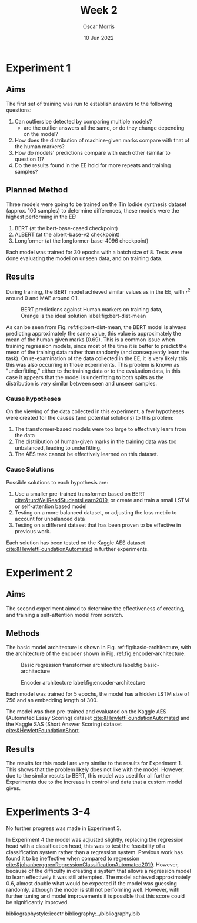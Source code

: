 #+title: Week 2
#+author: Oscar Morris
#+date: 10 Jun 2022
#+options: toc:nil
#+LaTeX_HEADER: \usepackage{indentfirst}


* Experiment 1
** Aims
The first set of training was run to establish answers to the following questions:
 1. Can outliers be detected by comparing multiple models?
    - are the outlier answers all the same, or do they change depending on the model?
 2. How does the distribution of machine-given marks compare with that of the human markers?
 3. How do models' predictions compare with each other (similar to question 1)?
 4. Do the results found in the EE hold for more repeats and training samples?

** Planned Method
Three models were going to be trained on the Tin Iodide synthesis dataset (approx. 100 samples) to determine differences, these models were the highest performing in the EE:
1. BERT (at the bert-base-cased checkpoint)
2. ALBERT (at the albert-base-v2 checkpoint)
3. Longformer (at the longformer-base-4096 checkpoint)

Each model was trained for 30 epochs with a batch size of 8. Tests were done evaluating the model on unseen data, and on training data.

** Results
During training, the BERT model achieved similar values as in the EE, with $r^2$ around $0$ and MAE around 0.1.

#+caption: BERT predictions against Human markers on training data, Orange is the ideal solution label:fig:bert-dist-mean
[[./exp1dist.png]]

As can be seen from Fig. ref:fig:bert-dist-mean, the BERT model is always predicting approximately the same value, this value is approximately the mean of the human given marks ($0.69$). This is a common issue when training regression models, since most of the time it is better to predict the mean of the training data rather than randomly (and consequently learn the task). On re-examination of the data collected in the EE, it is very likely this this was also occurring in those experiments. This problem is known as "underfitting," either to the training data or to the evaluation data, in this case it appears that the model is underfitting to both splits as the distribution is very similar between seen and unseen samples.

*** Cause hypotheses
On the viewing of the data collected in this experiment, a few hypotheses were created for the causes (and potential solutions) to this problem:
1. The transformer-based models were too large to effectively learn from the data
2. The distribution of human-given marks in the training data was too unbalanced, leading to underfitting.
3. The AES task cannot be effectively learned on this dataset.

*** Cause Solutions
Possible solutions to each hypothesis are:
1. Use a smaller pre-trained transformer based on BERT [[cite:&turcWellReadStudentsLearn2019]], or create and train a small LSTM or self-attention based model
2. Testing on a more balanced dataset, or adjusting the loss metric to account for unbalanced data
3. Testing on a different dataset that has been proven to be effective in previous work.

Each solution has been tested on the Kaggle AES dataset [[cite:&HewlettFoundationAutomated]] in further experiments.

* Experiment 2
** Aims
The second experiment aimed to determine the effectiveness of creating, and training a self-attention model from scratch.

** Methods
The basic model architecture is shown in Fig. ref:fig:basic-architecture, with the architecture of the encoder shown in Fig. ref:fig:encoder-architecture.

#+caption: Basic regression transformer architecture label:fig:basic-architecture
#+attr_latex: :height 10cm
[[../model-basic.png]]

#+caption: Encoder architecture label:fig:encoder-architecture
#+attr_latex: :height 8cm
[[../encoder.png]]

Each model was trained for 5 epochs, the model has a hidden LSTM size of 256 and an embedding length of 300.

The model was then pre-trained and evaluated on the Kaggle AES (Automated Essay Scoring) dataset [[cite:&HewlettFoundationAutomated]] and the Kaggle SAS (Short Answer Scoring) dataset [[cite:&HewlettFoundationShort]].


\newpage

** Results
The results for this model are very similar to the results for Experiment 1. This shows that the problem likely does not like with the model. However, due to the similar resuts to BERT, this model was used for all further Experiments due to the increase in control and data that a custom model gives.

* Experiments 3-4
No further progress was made in Experiment 3.

In Experiment 4 the model was adjusted slightly, replacing the regression head with a classification head, this was to test the feasibility of a classification system rather than a regression system. Previous work has found it to be ineffective when compared to regression [[cite:&johanberggrenRegressionClassificationAutomated2019]]. However, because of the difficulty in creating a system that allows a regression model to learn effectively it was still attempted. The model achieved approximately $0.6$, almost double what would be expected if the model was guessing randomly, although the model is still not performing well. However, with further tuning and model improvements it is possible that this score could be significantly improved.


bibliographystyle:ieeetr
bibliography:../bibliography.bib
